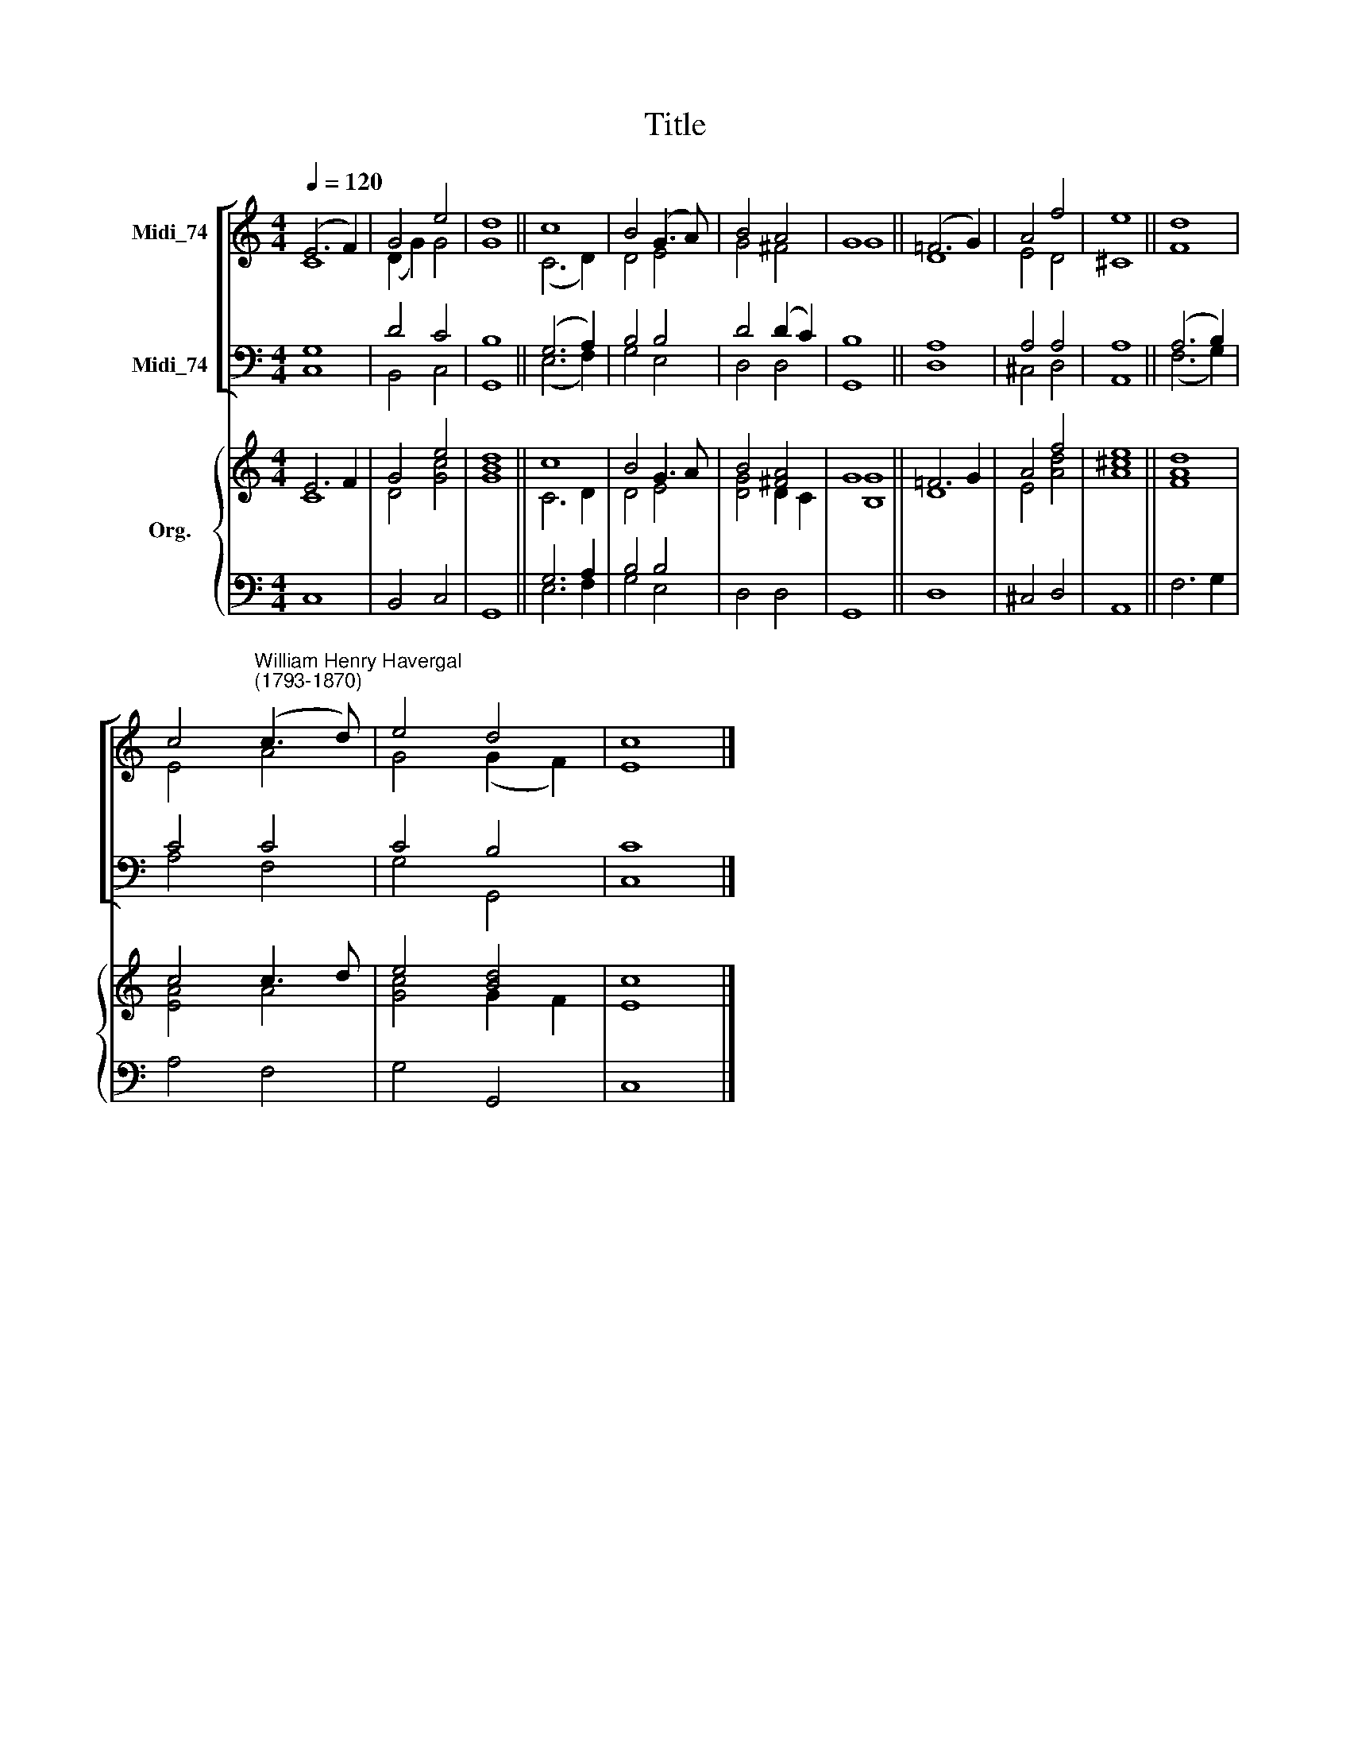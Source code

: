 X:1
T:Title
%%score [ ( 1 2 ) ( 3 4 ) ] { ( 5 6 ) | ( 7 8 ) }
L:1/8
Q:1/4=120
M:4/4
K:C
V:1 treble nm="Midi_74"
V:2 treble 
V:3 bass nm="Midi_74"
V:4 bass 
V:5 treble nm="Org."
V:6 treble 
V:7 bass 
V:8 bass 
V:1
 (E6 F2) | G4 e4 | d8 || c8 | B4 (G3 A) | B4 A4 | G8 || (!courtesy!=F6 G2) | A4 f4 | e8 || d8 | %11
 c4"^William Henry Havergal\n(1793-1870)" (c3 d) | e4 d4 | c8 |] %14
V:2
 C8 | (D2 G2) G4 | G8 || (C6 D2) | D4 E4 | G4 ^F4 | G8 || D8 | E4 D4 | ^C8 || F8 | E4 A4 | %12
 G4 (G2 F2) | E8 |] %14
V:3
 G,8 | D4 C4 | B,8 || (G,6 A,2) | B,4 B,4 | D4 (D2 C2) | B,8 || A,8 | A,4 A,4 | A,8 || (A,6 B,2) | %11
 C4 C4 | C4 B,4 | C8 |] %14
V:4
 C,8 | B,,4 C,4 | G,,8 || (E,6 F,2) | G,4 E,4 | D,4 D,4 | G,,8 || D,8 | ^C,4 D,4 | A,,8 || %10
 (F,6 G,2) | A,4 F,4 | G,4 G,,4 | C,8 |] %14
V:5
 E6 F2 | G4 e4 | d8 || c8 | B4 G3 A | B4 [^FA]4 | G8 || !courtesy!=F6 G2 | A4 f4 | e8 || d8 | %11
 c4 c3 d | e4 [Bd]4 | c8 |] %14
V:6
 C8 | D4 [Gc]4 | [GB]8 || C6 D2 | D4 E4 | [DG]4 D2 C2 | [B,G]8 || D8 | E4 [Ad]4 | [A^c]8 || [FA]8 | %11
 [EA]4 A4 | [Gc]4 G2 F2 | E8 |] %14
V:7
 x8 | x8 | x8 || G,6 A,2 | B,4 B,4 | x8 | x8 || x8 | x8 | x8 || x8 | x8 | x8 | x8 |] %14
V:8
 C,8 | B,,4 C,4 | G,,8 || E,6 F,2 | G,4 E,4 | D,4 D,4 | G,,8 || D,8 | ^C,4 D,4 | A,,8 || F,6 G,2 | %11
 A,4 F,4 | G,4 G,,4 | C,8 |] %14

